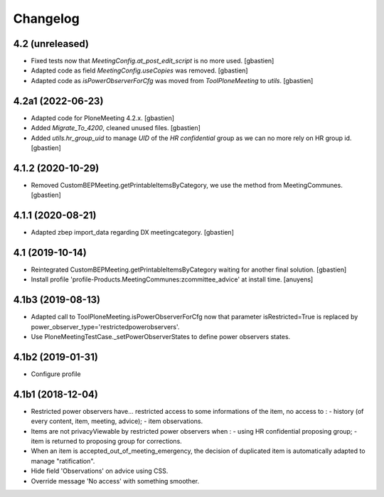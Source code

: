 Changelog
=========

4.2 (unreleased)
----------------

- Fixed tests now that `MeetingConfig.at_post_edit_script` is no more used.
  [gbastien]
- Adapted code as field `MeetingConfig.useCopies` was removed.
  [gbastien]
- Adapted code as `isPowerObserverForCfg` was moved from `ToolPloneMeeting` to `utils`.
  [gbastien]

4.2a1 (2022-06-23)
------------------

- Adapted code for PloneMeeting 4.2.x.
  [gbastien]
- Added `Migrate_To_4200`, cleaned unused files.
  [gbastien]
- Added `utils.hr_group_uid` to manage `UID` of the `HR confidential`
  group as we can no more rely on HR group id.
  [gbastien]

4.1.2 (2020-10-29)
------------------

- Removed CustomBEPMeeting.getPrintableItemsByCategory, we use the method from MeetingCommunes.
  [gbastien]

4.1.1 (2020-08-21)
------------------

- Adapted zbep import_data regarding DX meetingcategory.
  [gbastien]

4.1 (2019-10-14)
----------------

- Reintegrated CustomBEPMeeting.getPrintableItemsByCategory waiting for another final solution.
  [gbastien]
- Install profile 'profile-Products.MeetingCommunes:zcommittee_advice' at install time.
  [anuyens]

4.1b3 (2019-08-13)
------------------

- Adapted call to ToolPloneMeeting.isPowerObserverForCfg now that parameter
  isRestricted=True is replaced by power_observer_type='restrictedpowerobservers'.
- Use PloneMeetingTestCase._setPowerObserverStates to define power observers states.

4.1b2 (2019-01-31)
------------------

- Configure profile

4.1b1 (2018-12-04)
------------------

- Restricted power observers have... restricted access to some informations of
  the item, no access to :
  - history (of every content, item, meeting, advice);
  - item observations.
- Items are not privacyViewable by restricted power observers when :
  - using HR confidential proposing group;
  - item is returned to proposing group for corrections.
- When an item is accepted_out_of_meeting_emergency, the decision of duplicated
  item is automatically adapted to manage "ratification".
- Hide field 'Observations' on advice using CSS.
- Override message 'No access' with something smoother.

